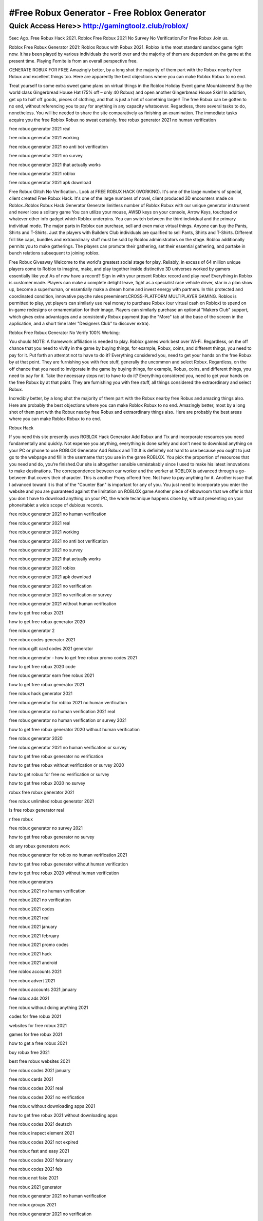 ****************************************
#Free Robux Generator - Free Roblox Generator
****************************************


Quick Access Here>>   http://gamingtoolz.club/roblox/
============


5sec Ago..Free Robux Hack 2021. Roblox Free Robux 2021 No Survey No Verification.For Free Robux Join us.


Roblox Free Robux Generator 2021: 
Roblox Robux with Robux 2021. Roblox is the most standard sandbox game right now. It has been played by various individuals the world over and the majority of them are dependent on the game at the present time. Playing Fornite is from an overall perspective free.

GENERATE ROBUX FOR FREE
Amazingly better, by a long shot the majority of them part with the Robux nearby free Robux and excellent things too. Here are apparently the best objections where you can make Roblox Robux to no end. 

Treat yourself to some extra sweet game plans on virtual things in the Roblox Holiday Event game Mountaineers! Buy the world class Gingerbread House Hat (75% off – only 40 Robux) and open another Gingerbread House Skin! In addition, get up to half off goods, pieces of clothing, and that is just a hint of something larger! The free Robux can be gotten to no end, without referencing you to pay for anything in any capacity whatsoever. Regardless, there several tasks to do, nonetheless. You will be needed to share the site comparatively as finishing an examination. The immediate tasks acquire you the free Roblox Robux no sweat certainly.
free robux generator 2021 no human verification

free robux generator 2021 real

free robux generator 2021 working

free robux generator 2021 no anti bot verification

free robux generator 2021 no survey

free robux generator 2021 that actually works

free robux generator 2021 roblox

free robux generator 2021 apk download

Free Robux Glitch No Verification.. Look at FREE ROBUX HACK (WORKING). It's one of the large numbers of special, client created Free Robux Hack. It's one of the large numbers of novel, client produced 3D encounters made on Roblox..Roblox Robux Hack Generator Generate limitless number of Roblox Robux with our unique generator instrument and never lose a solitary game You can utilize your mouse, AWSD keys on your console, Arrow Keys, touchpad or whatever other info gadget which Roblox underpins. You can switch between the third individual and the primary individual mode. The major parts in Roblox can purchase, sell and even make virtual things. Anyone can buy the Pants, Shirts and T-Shirts. Just the players with Builders Club individuals are qualified to sell Pants, Shirts and T-Shirts. Different frill like caps, bundles and extraordinary stuff must be sold by Roblox administrators on the stage. Roblox additionally permits you to make gatherings. The players can promote their gathering, set their essential gathering, and partake in bunch relations subsequent to joining roblox. 

Free Robux Giveaway
Welcome to the world's greatest social stage for play. Reliably, in excess of 64 million unique players come to Roblox to imagine, make, and play together inside distinctive 3D universes worked by gamers essentially like you! As of now have a record? Sign in with your present Roblox record and play now! 
Everything in Roblox is customer made. Players can make a complete delight leave, fight as a specialist race vehicle driver, star in a plan show up, become a superhuman, or essentially make a dream home and invest energy with partners. In this protected and coordinated condition, innovative psyche rules preeminent.CROSS-PLATFORM MULTIPLAYER GAMING. 
Roblox is permitted to play, yet players can similarly use real money to purchase Robux (our virtual cash on Roblox) to spend on in-game redesigns or ornamentation for their image. Players can similarly purchase an optional "Makers Club" support, which gives extra advantages and a consistently Robux payment (tap the "More" tab at the base of the screen in the application, and a short time later "Designers Club" to discover extra). 

Roblox Free Robux Generator No Verify 100% Working: 

You should NOTE: A framework affiliation is needed to play. Roblox games work best over Wi-Fi. Regardless, on the off chance that you need to vivify in the game by buying things, for example, Robux, coins, and different things, you need to pay for it. Put forth an attempt not to have to do it? Everything considered you, need to get your hands on the free Robux by at that point. They are furnishing you with free stuff, generally the uncommon and select Robux. Regardless, on the off chance that you need to invigorate in the game by buying things, for example, Robux, coins, and different things, you need to pay for it. Take the necessary steps not to have to do it? Everything considered you, need to get your hands on the free Robux by at that point. They are furnishing you with free stuff, all things considered the extraordinary and select Robux.

Incredibly better, by a long shot the majority of them part with the Robux nearby free Robux and amazing things also. Here are probably the best objections where you can make Roblox Robux to no end. Amazingly better, most by a long shot of them part with the Robux nearby free Robux and extraordinary things also. Here are probably the best areas where you can make Roblox Robux to no end. 

Robux Hack

If you need this site presently uses ROBLOX Hack Generator Add Robux and Tix and incorporate resources you need fundamentally and quickly. Not expense you anything, everything is done safely and don't need to download anything on your PC or phone to use ROBLOX Generator Add Robux and TIX.It is definitely not hard to use because you ought to just go to the webpage and fill in the username that you use in the game ROBLOX. You pick the proportion of resources that you need and do, you're finished.Our site is altogether sensible unmistakably since I used to make his latest innovations to make destinations. The correspondence between our worker and the worker at ROBLOX is advanced through a go-between that covers their character. This is another Proxy offered free. Not have to pay anything for it. Another issue that I advanced toward it is that of the "Counter Ban" is important for any of you. You just need to incorporate you enter the website and you are guaranteed against the limitation on ROBLOX game.Another piece of elbowroom that we offer is that you don't have to download anything on your PC, the whole technique happens close by, without presenting on your phone/tablet a wide scope of dubious records.

free robux generator 2021 no human verification

free robux generator 2021 real

free robux generator 2021 working

free robux generator 2021 no anti bot verification

free robux generator 2021 no survey

free robux generator 2021 that actually works

free robux generator 2021 roblox

free robux generator 2021 apk download

free robux generator 2021 no verification

free robux generator 2021 no verification or survey

free robux generator 2021 without human verification

how to get free robux 2021

how to get free robux generator 2020

free robux generator 2

free robux codes generator 2021

free robux gift card codes 2021 generator

free robux generator - how to get free robux promo codes 2021

how to get free robux 2020 code

free robux generator earn free robux 2021

how to get free robux generator 2021

free robux hack generator 2021

free robux generator for roblox 2021 no human verification

free robux generator no human verification 2021 real

free robux generator no human verification or survey 2021

how to get free robux generator 2020 without human verification

free robux generator 2020

free robux generator 2021 no human verification or survey

how to get free robux generator no verification

how to get free robux without verification or survey 2020

how to get robux for free no verification or survey

how to get free robux 2020 no survey

robux free robux generator 2021

free robux unlimited robux generator 2021

is free robux generator real

r free robux

free robux generator no survey 2021

how to get free robux generator no survey

do any robux generators work

free robux generator for roblox no human verification 2021

how to get free robux generator without human verification

how to get free robux 2020 without human verification

free robux generators

free robux 2021 no human verification

free robux 2021 no verification

free robux 2021 codes

free robux 2021 real

free robux 2021 january

free robux 2021 february

free robux 2021 promo codes

free robux 2021 hack

free robux 2021 android

free roblox accounts 2021

free robux advert 2021

free robux accounts 2021 january

free robux ads 2021

free robux without doing anything 2021

codes for free robux 2021

websites for free robux 2021

games for free robux 2021

how to get a free robux 2021

buy robux free 2021

best free robux websites 2021

free robux codes 2021 january

free robux cards 2021

free robux codes 2021 real

free robux codes 2021 no verification

free robux without downloading apps 2021

how to get free robux 2021 without downloading apps

free robux codes 2021 deutsch

free robux inspect element 2021

free robux codes 2021 not expired

free robux fast and easy 2021

free robux codes 2021 february

free robux codes 2021 feb

free robux not fake 2021

free robux 2021 generator

free robux generator 2021 no human verification

free robux groups 2021

free robux generator 2021 no verification

free robux giveaway 2021

free robux generator 2021 no verification or survey

free robux hack 2021 no human verification

free robux 2021 without human verification

roblox free robux hack 2021
